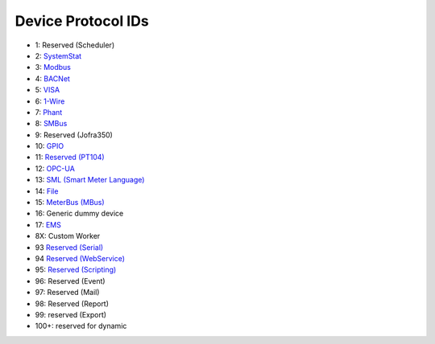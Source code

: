 Device Protocol IDs
--------------------


- 1: Reserved (Scheduler)
- 2: `SystemStat <https://github.com/pyscada/PyScada-SystemStat>`_
- 3: `Modbus <https://github.com/pyscada/PyScada-Modbus>`_
- 4: `BACNet <https://github.com/pyscada/PyScada-BACNet>`_
- 5: `VISA <https://github.com/pyscada/PyScada-VISA>`_
- 6: `1-Wire <https://github.com/pyscada/PyScada-OneWire>`_
- 7: `Phant <https://github.com/pyscada/PyScada-Phant>`_
- 8: `SMBus <https://github.com/pyscada/PyScada-SMBus>`_
- 9: Reserved (Jofra350)
- 10: `GPIO <https://github.com/pyscada/PyScada-GPIO>`_
- 11: `Reserved (PT104) <https://github.com/pyscada/PyScada-PT104>`_
- 12: `OPC-UA <https://github.com/clavay/PyScada-OPCUA>`_
- 13: `SML (Smart Meter Language) <https://github.com/gkend/PyScada-SML>`_
- 14: `File <https://github.com/pyscada/PyScada-File>`_
- 15: `MeterBus (MBus) <https://github.com/pyscada/PyScada-MeterBus>`_
- 16: Generic dummy device
- 17: `EMS <https://github.com/pyscada/PyScada-EMS>`_
- 8X: Custom Worker
- 93 `Reserved (Serial) <https://github.com/clavay/PyScada-Serial>`_
- 94 `Reserved (WebService) <https://github.com/clavay/PyScada-WebService>`_
- 95: `Reserved (Scripting) <https://github.com/pyscada/PyScada-Scripting>`_
- 96: Reserved (Event)
- 97: Reserved (Mail)
- 98: Reserved (Report)
- 99: reserved (Export)
- 100+: reserved for dynamic
